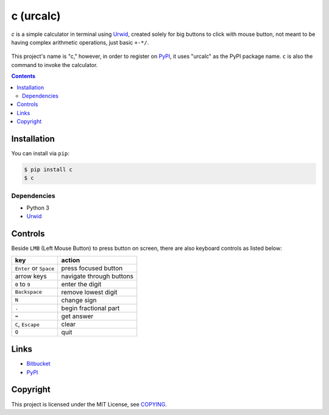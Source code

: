 ==========
c (urcalc)
==========

*c* is a simple calculator in terminal using Urwid_, created solely for big
buttons to click with mouse button, not meant to be having complex arithmetic
operations, just basic ``+-*/``.

.. _Urwid: http://urwid.org/
.. figure:: c.png

This project's name is "c," however, in order to register on PyPI_, it uses
"urcalc" as the PyPI package name. ``c`` is also the command to invoke the
calculator.


.. contents:: **Contents**
   :local:


Installation
============

You can install via ``pip``:

.. code:: sh

  $ pip install c
  $ c


Dependencies
------------

* Python 3
* Urwid_


Controls
========

Beside ``LMB`` (Left Mouse Button) to press button on screen, there are also
keyboard controls as listed below:

+------------------------+--------------------------+
| key                    | action                   |
+========================+==========================+
| ``Enter`` or ``Space`` | press focused button     |
+------------------------+--------------------------+
| arrow keys             | navigate through buttons |
+------------------------+--------------------------+
| ``0`` to ``9``         | enter the digit          |
+------------------------+--------------------------+
| ``Backspace``          | remove lowest digit      |
+------------------------+--------------------------+
| ``N``                  | change sign              |
+------------------------+--------------------------+
| ``.``                  | begin fractional part    |
+------------------------+--------------------------+
| ``=``                  | get answer               |
+------------------------+--------------------------+
| ``C``, ``Escape``      | clear                    |
+------------------------+--------------------------+
| ``Q``                  | quit                     |
+------------------------+--------------------------+


Links
=====

* Bitbucket_
* PyPI_

.. _Bitbucket: https://bitbucket.org/livibetter/c
.. _PyPI: https://pypi.python.org/pypi/urcalc


Copyright
=========

This project is licensed under the MIT License, see COPYING_.

.. _COPYING: COPYING
